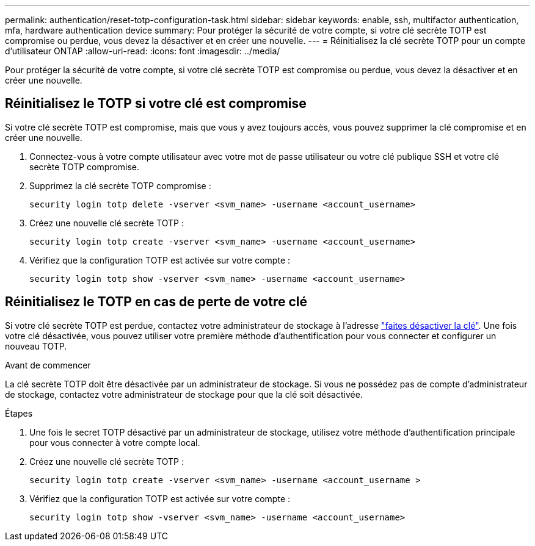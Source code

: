---
permalink: authentication/reset-totp-configuration-task.html 
sidebar: sidebar 
keywords: enable, ssh, multifactor authentication, mfa, hardware authentication device 
summary: Pour protéger la sécurité de votre compte, si votre clé secrète TOTP est compromise ou perdue, vous devez la désactiver et en créer une nouvelle. 
---
= Réinitialisez la clé secrète TOTP pour un compte d'utilisateur ONTAP
:allow-uri-read: 
:icons: font
:imagesdir: ../media/


[role="lead"]
Pour protéger la sécurité de votre compte, si votre clé secrète TOTP est compromise ou perdue, vous devez la désactiver et en créer une nouvelle.



== Réinitialisez le TOTP si votre clé est compromise

Si votre clé secrète TOTP est compromise, mais que vous y avez toujours accès, vous pouvez supprimer la clé compromise et en créer une nouvelle.

. Connectez-vous à votre compte utilisateur avec votre mot de passe utilisateur ou votre clé publique SSH et votre clé secrète TOTP compromise.
. Supprimez la clé secrète TOTP compromise :
+
[source, cli]
----
security login totp delete -vserver <svm_name> -username <account_username>
----
. Créez une nouvelle clé secrète TOTP :
+
[source, cli]
----
security login totp create -vserver <svm_name> -username <account_username>
----
. Vérifiez que la configuration TOTP est activée sur votre compte :
+
[source, cli]
----
security login totp show -vserver <svm_name> -username <account_username>
----




== Réinitialisez le TOTP en cas de perte de votre clé

Si votre clé secrète TOTP est perdue, contactez votre administrateur de stockage à l'adresse link:disable-totp-secret-key-task.html["faites désactiver la clé"]. Une fois votre clé désactivée, vous pouvez utiliser votre première méthode d'authentification pour vous connecter et configurer un nouveau TOTP.

.Avant de commencer
La clé secrète TOTP doit être désactivée par un administrateur de stockage.
Si vous ne possédez pas de compte d'administrateur de stockage, contactez votre administrateur de stockage pour que la clé soit désactivée.

.Étapes
. Une fois le secret TOTP désactivé par un administrateur de stockage, utilisez votre méthode d'authentification principale pour vous connecter à votre compte local.
. Créez une nouvelle clé secrète TOTP :
+
[source, cli]
----
security login totp create -vserver <svm_name> -username <account_username >
----
. Vérifiez que la configuration TOTP est activée sur votre compte :
+
[source, cli]
----
security login totp show -vserver <svm_name> -username <account_username>
----


